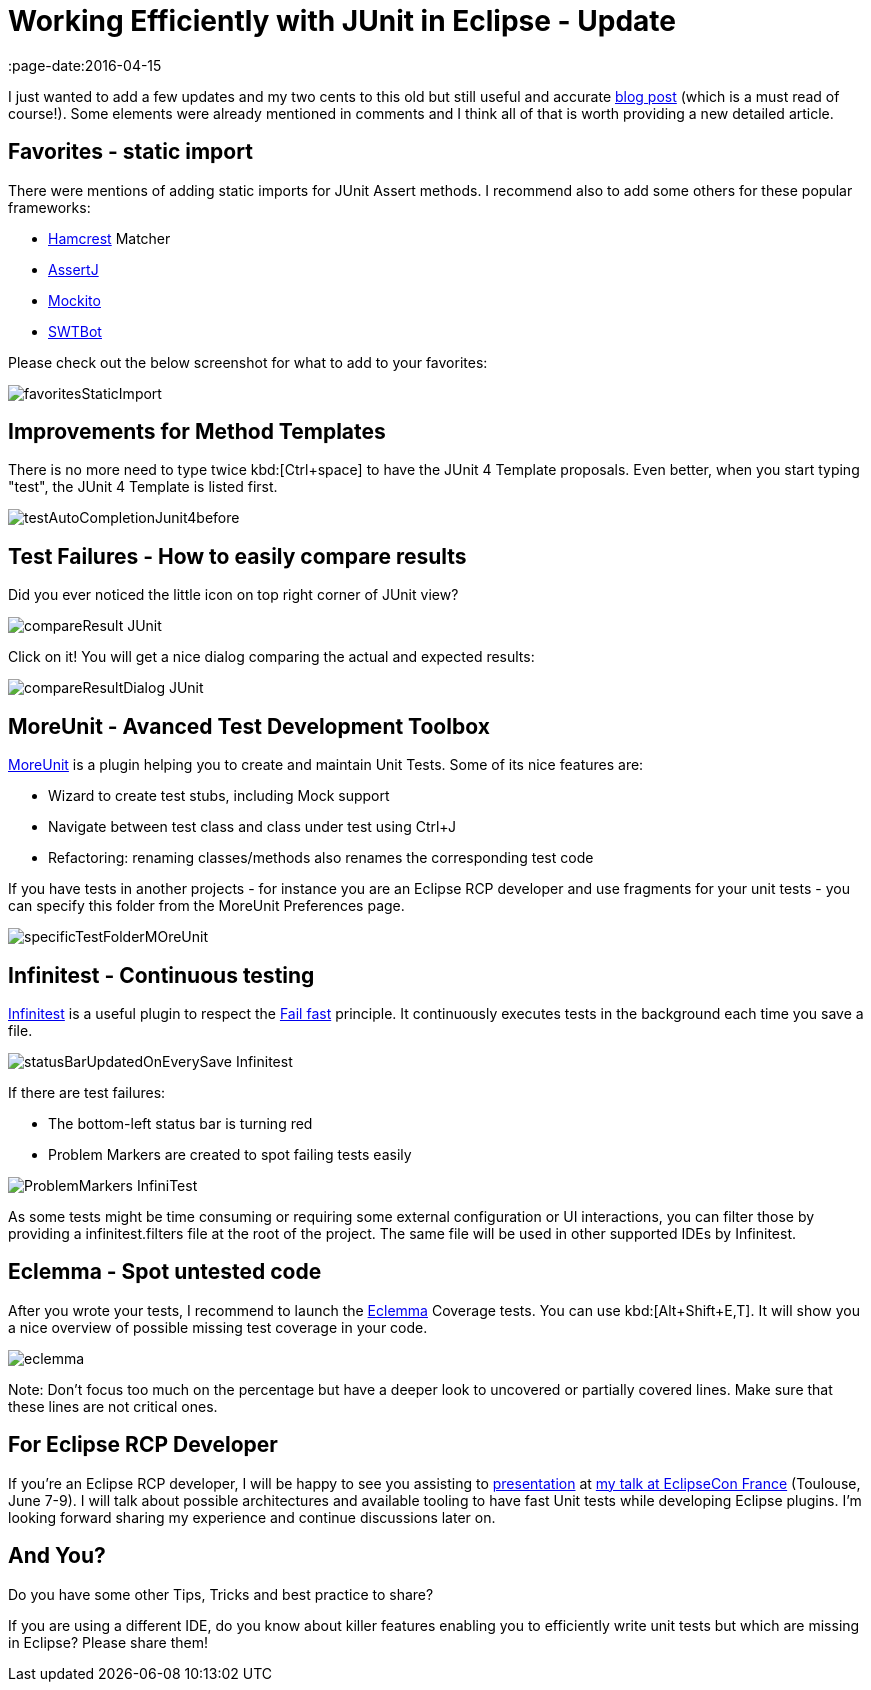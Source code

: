 = Working Efficiently with JUnit in Eclipse - Update
:page-date:2016-04-15
:page-layout: blog
:page-author: apupier
:page-tags: eclipse

I just wanted to add a few updates and my two cents to this old but still useful and accurate link:http://www.codeaffine.com/2012/11/26/working-efficiently-with-junit-in-eclipse-2/[blog post] (which is a must read of course!). Some elements were already mentioned in comments and I think all of that is worth providing a new detailed article.

== Favorites - static import

There were mentions of adding static imports for JUnit Assert methods. I recommend also to add some others for these popular frameworks:

* link:http://hamcrest.org/JavaHamcrest/[Hamcrest] Matcher
* link:http://joel-costigliola.github.io/assertj/[AssertJ]
* link:http://mockito.org/[Mockito]
* link:https://www.eclipse.org/swtbot/[SWTBot]

Please check out the below screenshot for what to add to your favorites:

image::images/workEfficientlyWithJunit/favoritesStaticImport.png[]

== Improvements for Method Templates

There is no more need to type twice kbd:[Ctrl+space] to have the JUnit 4 Template proposals. Even better, when you start typing "test", the JUnit 4 Template is listed first.

image::images/workEfficientlyWithJunit/testAutoCompletionJunit4before.png[]

== Test Failures - How to easily compare results

Did you ever noticed the little icon on top right corner of JUnit view?

image::images/workEfficientlyWithJunit/compareResult-JUnit.png[]

Click on it! You will get a nice dialog comparing the actual and expected results:

image::images/workEfficientlyWithJunit/compareResultDialog-JUnit.png[]

== MoreUnit - Avanced Test Development Toolbox

link:https://github.com/MoreUnit/MoreUnit-Eclipse[MoreUnit] is a plugin helping you to create and maintain Unit Tests. Some of its nice features are:

* Wizard to create test stubs, including Mock support
* Navigate between test class and class under test using Ctrl+J
* Refactoring: renaming classes/methods also renames the corresponding test code

If you have tests in another projects - for instance you are an Eclipse RCP developer and use fragments for your unit tests - you can specify this folder from the MoreUnit Preferences page.

image::images/workEfficientlyWithJunit/specificTestFolderMOreUnit.png[]

== Infinitest - Continuous testing

link:https://infinitest.github.io[Infinitest] is a useful plugin to respect the link:https://en.wikipedia.org/wiki/Fail-fast[Fail fast] principle. It continuously executes tests in the background each time you save a file.

image::images/workEfficientlyWithJunit/statusBarUpdatedOnEverySave-Infinitest.png[]

If there are test failures:

* The bottom-left status bar is turning red
* Problem Markers are created to spot failing tests easily

image::images/workEfficientlyWithJunit/ProblemMarkers-InfiniTest.png[]

As some tests might be time consuming or requiring some external configuration or UI interactions, you can filter those by providing a infinitest.filters file at the root of the project. The same file will be used in other supported IDEs by Infinitest.


== Eclemma - Spot untested code

After you wrote your tests, I recommend to launch the link:http://eclemma.org/[Eclemma] Coverage tests. You can use kbd:[Alt+Shift+E,T]. It will show you a nice overview of possible missing test coverage in your code.

image::images/workEfficientlyWithJunit/eclemma.png[]

Note: Don't focus too much on the percentage but have a deeper look to uncovered or partially covered lines. Make sure that these lines are not critical ones.

== For Eclipse RCP Developer

If you're an Eclipse RCP developer, I will be happy to see you assisting to link:https://www.eclipsecon.org/france2016/session/fast-unit-tests-eclipse-plugins-possible-architectures-and-available-tooling[presentation] at link:https://www.eclipsecon.org/france2016[my talk at EclipseCon France] (Toulouse, June 7-9). I will talk about possible architectures and available tooling to have fast Unit tests while developing Eclipse plugins. I'm looking forward sharing my experience and continue discussions later on.

== And You?

Do you have some other Tips, Tricks and best practice to share?

If you are using a different IDE, do you know about killer features enabling you to efficiently write unit tests but which are missing in Eclipse? Please share them!

